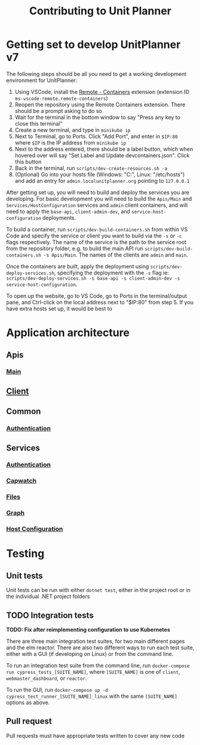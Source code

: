 #+TITLE: Contributing to Unit Planner

* Getting set to develop UnitPlanner v7
The following steps should be all you need to get a working development environment for UnitPlanner:

1. Using VSCode, install the [[https://marketplace.visualstudio.com/items?itemName=ms-vscode-remote.remote-containers][Remote - Containers]] extension (extension ID ~ms-vscode-remote.remote-containers~)
2. Reopen the repository using the Remote Containers extension. There should be a prompt asking to do so
3. Wait for the terminal in the bottom window to say "Press any key to close this terminal"
4. Create a new terminal, and type in ~minikube ip~
5. Next to Terminal, go to Ports. Click "Add Port", and enter in ~$IP:80~ where ~$IP~ is the IP address from ~minikube ip~
6. Next to the address entered, there should be a label button, which when hovered over will say "Set Label and Update devcontainers.json". Click this button
7. Back in the terminal, run ~scripts/dev-create-resources.sh -a~
8. (Optional) Go into your hosts file (Windows: "C:\Windows\System32\drivers\etc\hosts", Linux: "/etc/hosts") and add an entry for ~admin.localunitplanner.org~ pointing to ~127.0.0.1~

After getting set up, you will need to build and deploy the services you are developing. For basic development you will need to build the ~Apis/Main~ and ~Services/HostConfiguration~ services and ~admin~ client containers, and will need to apply the ~base-api~, ~client-admin-dev~, and ~service-host-configuration~ deployments.

To build a container, run ~scripts/dev-build-containers.sh~ from within VS Code and specify the service or client you want to build via the ~-s~ or ~-c~ flags respectively. The name of the service is the path to the service root from the repository folder, e.g. to build the main API run ~scripts/dev-build-containers.sh -s Apis/Main~. The names of the clients are ~admin~ and ~main~.  

Once the containers are built, apply the deployment using ~scripts/dev-deploy-services.sh~, specifying the deployment with the ~-s~ flag ie: ~scripts/dev-deploy-services.sh -s base-api -s client-admin-dev -s service-host-configuration~.  

To open up the website, go to VS Code, go to Ports in the terminal/output pane, and Ctrl-click on the local address next to "$IP:80" from step 5. If you have extra hosts set up, it would be best to

* Application architecture
** Apis
*** [[./Apis/Main/README.org][Main]]
** [[./Client/README.org][Client]]
** Common
*** [[./Common/Authentication/README.org][Authentication]]
** Services
*** [[./Services/Authentication/README.org][Authentication]]
*** [[./Services/Capwatch/README.org][Capwatch]]
*** [[./Services/Files/README.org][Files]]
*** [[./Services/Graph/README.org][Graph]]
*** [[./Services/HostConfiguration/README.org][Host Configuration]]

* Testing
** Unit tests
Unit tests can be run with either ~dotnet test~, either in the project root or in the individual .NET project folders

** TODO Integration tests
*TODO: Fix after reimplementing configuration to use Kubernetes*

There are three main integration test suites, for two main different pages and the elm reactor. There are also two different ways to run each test suite, either with a GUI (if developing on Linux) or from the command line.

To run an integration test suite from the command line, run ~docker-compose run cypress_tests_[SUITE_NAME]~, where ~[SUITE_NAME]~ is one of ~client~, ~webmaster_dashboard~, or ~reactor~.

To run the GUI, run ~docker-compose up -d cypress_test_runner_[SUITE_NAME]_linux~ with the same ~[SUITE_NAME]~ options as above.

** Pull request
Pull requests must have appropriate tests written to cover any new code
